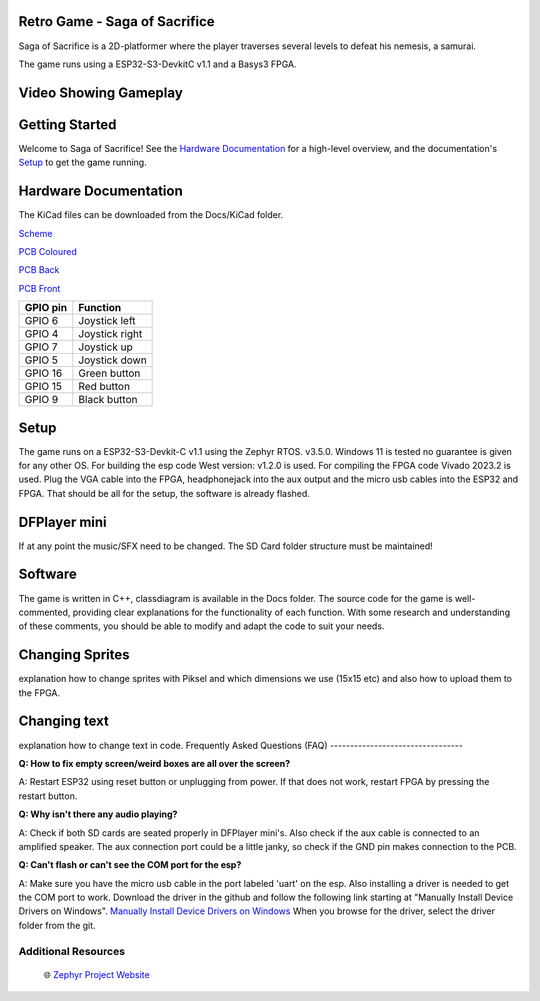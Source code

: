 
Retro Game - Saga of Sacrifice
******************************

.. raw:: html

   <a href="https://github.com/dinordi/RetroGame/">
     <p align="center">
       <picture>
         <source media="(prefers-color-scheme: dark)" srcset="images/readme/player.png">
         <source media="(prefers-color-scheme: light)" srcset="images/readme/player.png">
         <img src="images/readme/player.png">
       </picture>
     </p>
   </a>


Saga of Sacrifice is a 2D-platformer where the player traverses several levels to defeat his nemesis, a samurai.

The game runs using a ESP32-S3-DevkitC v1.1 and a Basys3 FPGA.

Video Showing Gameplay
**********************

.. image:: https://img.youtube.com/vi/o0PvoIunmNI/maxresdefault.jpg
    :alt: IMAGE ALT TEXT HERE
    :target: https://www.youtube.com/watch?v=o0PvoIunmNI


Getting Started
***************

Welcome to Saga of Sacrifice! See the `Hardware Documentation`_ for a high-level overview,
and the documentation's `Setup`_ to get the game running.

.. start_include_here

.. _project-resources:

Hardware Documentation
**********************

The KiCad files can be downloaded from the Docs/KiCad folder.

`Scheme <https://github.com/dinordi/RetroGame/blob/main/Docs/KiCad/images/retrogame.pdf>`_

`PCB Coloured <https://github.com/dinordi/RetroGame/blob/main/Docs/KiCad/images/retrogame-brd.svg>`_

`PCB Back <https://github.com/dinordi/RetroGame/blob/main/Docs/KiCad/images/PCBAchter.pdf>`_

`PCB Front <https://github.com/dinordi/RetroGame/blob/main/Docs/KiCad/images/PCBVoor.pdf>`_

+------------------+----------------------------------+
| GPIO pin         | Function                         |
+==================+==================================+
| GPIO 6           | Joystick left                    |
+------------------+----------------------------------+
| GPIO 4           | Joystick right                   |
+------------------+----------------------------------+
| GPIO 7           | Joystick up                      |
+------------------+----------------------------------+
| GPIO 5           | Joystick down                    |
+------------------+----------------------------------+
| GPIO 16          | Green button                     |
+------------------+----------------------------------+
| GPIO 15          | Red button                       |
+------------------+----------------------------------+
| GPIO 9           | Black button                     |
+------------------+----------------------------------+

Setup
*****

The game runs on a ESP32-S3-Devkit-C v1.1 using the Zephyr RTOS. v3.5.0.
Windows 11 is tested no guarantee is given for any other OS. For building the esp code West version: v1.2.0 is used.
For compiling the FPGA code Vivado 2023.2 is used.
Plug the VGA cable into the FPGA, headphonejack into the aux output and the micro usb cables into the ESP32 and FPGA.
That should be all for the setup, the software is already flashed.

DFPlayer mini
*************

If at any point the music/SFX need to be changed. The SD Card folder structure must be maintained!

Software
*************

The game is written in C++, classdiagram is available in the Docs folder.
The source code for the game is well-commented, providing clear explanations for the functionality of each function. 
With some research and understanding of these comments, you should be able to modify and adapt the code to suit your needs.

Changing Sprites
****************

explanation how to change sprites with Piksel and which dimensions we use (15x15 etc)
and also how to upload them to the FPGA.

Changing text
**************

explanation how to change text in code.
Frequently Asked Questions (FAQ)
---------------------------------

**Q: How to fix empty screen/weird boxes are all over the screen?**

A: Restart ESP32 using reset button or unplugging from power. If that does not work, restart FPGA by pressing the restart button.

**Q: Why isn't there any audio playing?**

A: Check if both SD cards are seated properly in DFPlayer mini's. Also check if the aux cable is connected to an amplified speaker.
The aux connection port could be a little janky, so check if the GND pin makes connection to the PCB.

**Q: Can't flash or can't see the COM port for the esp?**

A: Make sure you have the micro usb cable in the port labeled 'uart' on the esp. Also installing a driver is needed to get the COM port to work.
Download the driver in the github and follow the following link starting at "Manually Install Device Drivers on Windows". `Manually Install Device Drivers on Windows`_ 
When you browse for the driver, select the driver folder from the git.

Additional Resources
--------------------
  | 🌐 `Zephyr Project Website`_

.. 
.. _Zephyr Project Website: https://www.zephyrproject.org
.. _Manually Install Device Drivers on Windows: https://www.groovypost.com/howto/install-device-drivers-manually-on-windows-11-10/
.. _Hardware Documentation: https://github.com/dinordi/RetroGame/tree/main/Docs/
.. _Getting Started Guide: https://github.com/dinordi/RetroGame/tree/main/Docs/
.. _FAQ: https://github.com/dinordi/RetroGame/tree/main/Docs/
